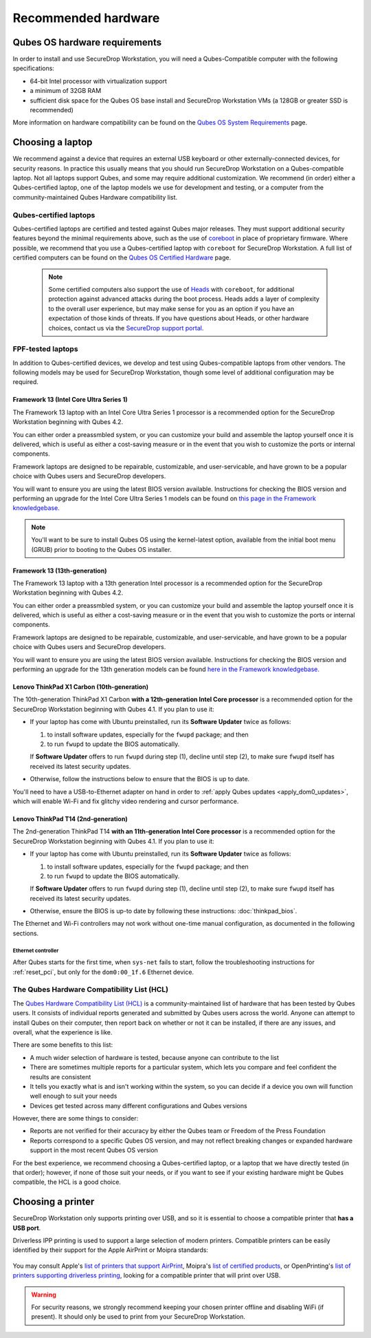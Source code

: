 Recommended hardware
====================

Qubes OS hardware requirements
------------------------------

In order to install and use SecureDrop Workstation, you will need a Qubes-Compatible computer with the following specifications:

- 64-bit Intel processor with virtualization support
- a minimum of 32GB RAM
- sufficient disk space for the Qubes OS base install and SecureDrop Workstation VMs (a 128GB or greater SSD is recommended)

More information on hardware compatibility can be found on the `Qubes OS System Requirements <https://www.qubes-os.org/doc/system-requirements/>`_ page.


Choosing a laptop
-----------------
We recommend against a device that requires an external USB keyboard or other externally-connected devices, for security reasons. In practice this usually means that you should run SecureDrop Workstation on a Qubes-compatible laptop. Not all laptops support Qubes, and some may require additional customization. We recommend (in order) either a Qubes-certified laptop, one of the laptop models we use for development and testing, or a computer from the community-maintained Qubes Hardware compatibility list.

Qubes-certified laptops
~~~~~~~~~~~~~~~~~~~~~~~

Qubes-certified laptops are certified and tested against Qubes major releases. They must support additional security features beyond the minimal requirements above, such as the use of `coreboot <https://www.coreboot.org/>`_ in place of proprietary firmware. Where possible, we recommend that you use a Qubes-certified laptop with ``coreboot`` for SecureDrop Workstation. A full list of certified computers can be found on the `Qubes OS Certified Hardware <https://www.qubes-os.org/doc/certified-hardware/>`_ page.

        .. note:: Some certified computers also support the use of `Heads <https://osresearch.net>`_ with ``coreboot``, for additional protection against advanced attacks during the boot process. Heads adds a layer of complexity to the overall user experience, but may make sense for you as an option if you have an expectation of those kinds of threats. If you have questions about Heads, or other hardware choices, contact us via the `SecureDrop support portal <https://support.freedom.press>`_.

FPF-tested laptops
~~~~~~~~~~~~~~~~~~
In addition to Qubes-certified devices, we develop and test using Qubes-compatible laptops from other vendors. The following models may be used for SecureDrop Workstation, though some level of additional configuration may be required.

.. _framework_13_series:

Framework 13 (Intel Core Ultra Series 1)
****************************************

The Framework 13 laptop with an Intel Core Ultra Series 1 processor is a recommended option for the SecureDrop Workstation beginning with Qubes 4.2. 

You can either order a preassmbled system, or you can customize your build and assemble the laptop yourself once it is delivered, which is useful as either a cost-saving measure or in the event that you wish to customize the ports or internal components.

Framework laptops are designed to be repairable, customizable, and user-servicable, and have grown to be a popular choice with Qubes users and SecureDrop developers.

You will want to ensure you are using the latest BIOS version available. Instructions for checking the BIOS version and performing an upgrade for the Intel Core Ultra Series 1 models can be found on `this page in the Framework knowledgebase. <https://knowledgebase.frame.work/framework-laptop-bios-and-driver-releases-intel-core-ultra-series-1-H1nZQdxYR>`_

.. note::

    You'll want to be sure to install Qubes OS using the kernel-latest option, available from the initial boot menu (GRUB) prior to booting to the Qubes OS installer.

Framework 13 (13th-generation)
******************************

The Framework 13 laptop with a 13th generation Intel processor is a recommended option for the SecureDrop Workstation beginning with Qubes 4.2. 

You can either order a preassmbled system, or you can customize your build and assemble the laptop yourself once it is delivered, which is useful as either a cost-saving measure or in the event that you wish to customize the ports or internal components.

Framework laptops are designed to be repairable, customizable, and user-servicable, and have grown to be a popular choice with Qubes users and SecureDrop developers.

You will want to ensure you are using the latest BIOS version available. Instructions for checking the BIOS version and performing an upgrade for the 13th generation models can be found `here in the Framework knowledgebase. <https://knowledgebase.frame.work/framework-laptop-bios-and-driver-releases-13th-gen-intel-core-BkQBvKWr3>`_

.. _thinkpad_x_series:

Lenovo ThinkPad X1 Carbon (10th-generation)
*******************************************

The 10th-generation ThinkPad X1 Carbon **with a 12th-generation Intel Core processor** is a recommended option for the SecureDrop Workstation beginning with Qubes 4.1.  If you plan to use it:

- If your laptop has come with Ubuntu preinstalled, run its **Software Updater** twice as follows:

  #. to install software updates, especially for the ``fwupd`` package; and then
  #. to run ``fwupd`` to update the BIOS automatically.

  If **Software Updater** offers to run ``fwupd`` during step (1), decline until step (2), to make sure ``fwupd`` itself has received its latest security updates.

- Otherwise, follow the instructions below to ensure that the BIOS is up to date.

You'll need to have a USB-to-Ethernet adapter on hand in order to :ref:`apply Qubes updates <apply_dom0_updates>`, which will enable Wi-Fi and fix glitchy video rendering and cursor performance.

.. _thinkpad_t_series:

Lenovo ThinkPad T14 (2nd-generation)
************************************

The 2nd-generation ThinkPad T14 **with an 11th-generation Intel Core processor** is a recommended option for the SecureDrop Workstation beginning with Qubes 4.1. If you plan to use it:

- If your laptop has come with Ubuntu preinstalled, run its **Software Updater** twice as follows:

  #. to install software updates, especially for the ``fwupd`` package; and then
  #. to run ``fwupd`` to update the BIOS automatically.

  If **Software Updater** offers to run ``fwupd`` during step (1), decline until step (2), to make sure ``fwupd`` itself has received its latest security updates.

- Otherwise, ensure the BIOS is up-to date by following these instructions: :doc:`thinkpad_bios`.

The Ethernet and Wi-Fi controllers may not work without one-time manual configuration, as documented in the following sections.

Ethernet controller
^^^^^^^^^^^^^^^^^^^
After Qubes starts for the first time, when ``sys-net`` fails to start, follow the troubleshooting instructions for :ref:`reset_pci`, but only for the ``dom0:00_1f.6`` Ethernet device.

The Qubes Hardware Compatibility List (HCL)
~~~~~~~~~~~~~~~~~~~~~~~~~~~~~~~~~~~~~~~~~~~

The `Qubes Hardware Compatibility List (HCL) <https://www.qubes-os.org/hcl/>`_
is a community-maintained list of hardware that has been tested by Qubes users.
It consists of individual reports generated and submitted by Qubes users across
the world. Anyone can attempt to install Qubes on their computer, then report
back on whether or not it can be installed, if there are any issues, and overall,
what the experience is like.

There are some benefits to this list:

* A much wider selection of hardware is tested, because anyone can contribute to the list
* There are sometimes multiple reports for a particular system, which lets you compare and feel confident the results are consistent
* It tells you exactly what is and isn't working within the system, so you can decide if a device you own will function well enough to suit your needs
* Devices get tested across many different configurations and Qubes versions

However, there are some things to consider:

* Reports are not verified for their accuracy by either the Qubes team or Freedom of the Press Foundation
* Reports correspond to a specific Qubes OS version, and may not reflect breaking changes or expanded hardware support in the most recent Qubes OS version

For the best experience, we recommend choosing a Qubes-certified laptop, or a
laptop that we have directly tested (in that order); however, if none of those
suit your needs, or if you want to see if your existing hardware might be
Qubes compatible, the HCL is a good choice.

Choosing a printer
------------------
SecureDrop Workstation only supports printing over USB, and so it is essential to choose a compatible printer that **has a USB port**. 

Driverless IPP printing is used to support a large selection of modern printers. Compatible printers can be easily identified by their support for the Apple AirPrint or Moipra standards:

.. figure:: images/airprint.jpg

.. figure:: images/moipra.jpg

You may consult Apple's `list of printers that support AirPrint <https://support.apple.com/en-us/HT201311#printers>`_, Moipra's `list of certified products <https://mopria.org/certified-products>`_, or OpenPrinting's `list of printers supporting driverless printing <https://openprinting.github.io/printers/>`_, looking for a compatible printer that will print over USB. 

.. warning::
  For security reasons, we strongly recommend keeping your chosen printer offline and disabling WiFi (if present). It should only be used to print from your SecureDrop Workstation.
